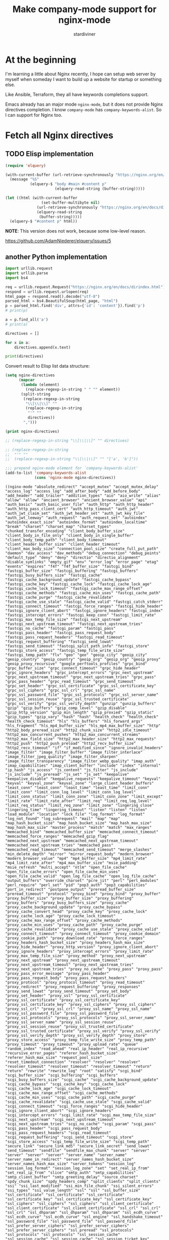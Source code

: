 # Created 2021-07-18 Sun 07:53
#+TITLE: Make company-mode support for nginx-mode
#+AUTHOR: stardiviner

* At the beginning
:PROPERTIES:
:ID:       656815d3-f5ed-4d62-944f-9e21c4ef8185
:PUBDATE:  <2019-08-14 Wed 19:08>
:END:

I'm learning a little about Nginx recently, I hope can setup web server by myself
when someday I want to build up a website for startup or something else.

Like Ansible, Terraform, they all have keywords completions support.

Emacs already has an major mode =nginx-mode=, but it does not provide Nginx directives
completion. I know =company-mode= has ~company-keywords-alist~. So I can support for Nginx
too.


* Fetch all Nginx directives
:PROPERTIES:
:ID:       63351be9-d9a8-4553-91c8-956bf458cf8a
:PUBDATE:  <2019-08-14 Wed 19:08>
:END:

** TODO Elisp implementation
:PROPERTIES:
:ID:       541fd566-a66c-442a-aaf1-3b0939946fea
:END:
:LOGBOOK:
- State "TODO"       from              [2018-05-14 Mon 11:08]
:END:

#+begin_src emacs-lisp :eval no
(require 'elquery)

(with-current-buffer (url-retrieve-synchronously "https://nginx.org/en/docs/dirindex.html")
  (message "%S"
           (elquery-$ "body #main #content p"
                      (elquery-read-string (buffer-string)))))

(let ((html (with-current-buffer
                (set-buffer-multibyte nil)
              (url-retrieve-synchronously "https://nginx.org/en/docs/dirindex.html")
              (elquery-read-string
               (buffer-string)))))
  (elquery-$ "#content p" html))
#+end_src

*NOTE*: This version does not work, because some low-level reason.

https://github.com/AdamNiederer/elquery/issues/5

** another Python implementation
:PROPERTIES:
:ID:       0d37c0b2-6484-40ab-b29b-045437c7da6c
:END:

#+name: get-directives
#+begin_src python :eval no
import urllib.request
import urllib.parse
import bs4

req = urllib.request.Request("https://nginx.org/en/docs/dirindex.html")
respond = urllib.request.urlopen(req)
html_page = respond.read().decode("utf-8")
parsed_html = bs4.BeautifulSoup(html_page, "html")
p = parsed_html.find('div', attrs={'id': 'content'}).find('p')
# print(p)

a = p.find_all('a')
# print(a)

directives = []

for x in a:
    directives.append(x.text)

print(directives)
#+end_src

Convert result to Elisp list data structure:

#+begin_src emacs-lisp :var directives=get-directives() :results pp :eval no
(setq nginx-directives
      (mapcar
       (lambda (element)
         (replace-regexp-in-string " " "" element))
       (split-string
        (replace-regexp-in-string
         "\\[\\|\\]" ""
         (replace-regexp-in-string
          "'" ""
          directives))
        ",")))

(print nginx-directives)

;; (replace-regexp-in-string "\\[\\|\\]" "" directives)

;; (replace-regexp-in-string
;;  "'" ""
;;  (replace-regexp-in-string "\\[\\|\\]" "" "['a', 'b']"))

;;; prepend nginx-mode element for `company-keywords-alist'
(add-to-list 'company-keywords-alist
             (cons 'nginx-mode nginx-directives))
#+end_src

#+results[<2018-05-12 15:49:39> ef2c27fb824821ec2c72d69838c3d7aa0e66dbfb]: 
#+begin_example
((nginx-mode "absolute_redirect" "accept_mutex" "accept_mutex_delay" "access_log" "access_log" "add_after_body" "add_before_body" "add_header" "add_trailer" "addition_types" "aio" "aio_write" "alias" "allow" "allow" "ancient_browser" "ancient_browser_value" "api" "auth_basic" "auth_basic_user_file" "auth_http" "auth_http_header" "auth_http_pass_client_cert" "auth_http_timeout" "auth_jwt" "auth_jwt_claim_set" "auth_jwt_header_set" "auth_jwt_key_file" "auth_jwt_leeway" "auth_request" "auth_request_set" "autoindex" "autoindex_exact_size" "autoindex_format" "autoindex_localtime" "break" "charset" "charset_map" "charset_types" "chunked_transfer_encoding" "client_body_buffer_size" "client_body_in_file_only" "client_body_in_single_buffer" "client_body_temp_path" "client_body_timeout" "client_header_buffer_size" "client_header_timeout" "client_max_body_size" "connection_pool_size" "create_full_put_path" "daemon" "dav_access" "dav_methods" "debug_connection" "debug_points" "default_type" "deny" "deny" "directio" "directio_alignment" "disable_symlinks" "empty_gif" "env" "error_log" "error_page" "etag" "events" "expires" "f4f" "f4f_buffer_size" "fastcgi_bind" "fastcgi_buffer_size" "fastcgi_buffering" "fastcgi_buffers" "fastcgi_busy_buffers_size" "fastcgi_cache" "fastcgi_cache_background_update" "fastcgi_cache_bypass" "fastcgi_cache_key" "fastcgi_cache_lock" "fastcgi_cache_lock_age" "fastcgi_cache_lock_timeout" "fastcgi_cache_max_range_offset" "fastcgi_cache_methods" "fastcgi_cache_min_uses" "fastcgi_cache_path" "fastcgi_cache_purge" "fastcgi_cache_revalidate" "fastcgi_cache_use_stale" "fastcgi_cache_valid" "fastcgi_catch_stderr" "fastcgi_connect_timeout" "fastcgi_force_ranges" "fastcgi_hide_header" "fastcgi_ignore_client_abort" "fastcgi_ignore_headers" "fastcgi_index" "fastcgi_intercept_errors" "fastcgi_keep_conn" "fastcgi_limit_rate" "fastcgi_max_temp_file_size" "fastcgi_next_upstream" "fastcgi_next_upstream_timeout" "fastcgi_next_upstream_tries" "fastcgi_no_cache" "fastcgi_param" "fastcgi_pass" "fastcgi_pass_header" "fastcgi_pass_request_body" "fastcgi_pass_request_headers" "fastcgi_read_timeout" "fastcgi_request_buffering" "fastcgi_send_lowat" "fastcgi_send_timeout" "fastcgi_split_path_info" "fastcgi_store" "fastcgi_store_access" "fastcgi_temp_file_write_size" "fastcgi_temp_path" "flv" "geo" "geo" "geoip_city" "geoip_city" "geoip_country" "geoip_country" "geoip_org" "geoip_org" "geoip_proxy" "geoip_proxy_recursive" "google_perftools_profiles" "grpc_bind" "grpc_buffer_size" "grpc_connect_timeout" "grpc_hide_header" "grpc_ignore_headers" "grpc_intercept_errors" "grpc_next_upstream" "grpc_next_upstream_timeout" "grpc_next_upstream_tries" "grpc_pass" "grpc_pass_header" "grpc_read_timeout" "grpc_send_timeout" "grpc_set_header" "grpc_ssl_certificate" "grpc_ssl_certificate_key" "grpc_ssl_ciphers" "grpc_ssl_crl" "grpc_ssl_name" "grpc_ssl_password_file" "grpc_ssl_protocols" "grpc_ssl_server_name" "grpc_ssl_session_reuse" "grpc_ssl_trusted_certificate" "grpc_ssl_verify" "grpc_ssl_verify_depth" "gunzip" "gunzip_buffers" "gzip" "gzip_buffers" "gzip_comp_level" "gzip_disable" "gzip_http_version" "gzip_min_length" "gzip_proxied" "gzip_static" "gzip_types" "gzip_vary" "hash" "hash" "health_check" "health_check" "health_check_timeout" "hls" "hls_buffers" "hls_forward_args" "hls_fragment" "hls_mp4_buffer_size" "hls_mp4_max_buffer_size" "http" "http2_body_preread_size" "http2_chunk_size" "http2_idle_timeout" "http2_max_concurrent_pushes" "http2_max_concurrent_streams" "http2_max_field_size" "http2_max_header_size" "http2_max_requests" "http2_push" "http2_push_preload" "http2_recv_buffer_size" "http2_recv_timeout" "if" "if_modified_since" "ignore_invalid_headers" "image_filter" "image_filter_buffer" "image_filter_interlace" "image_filter_jpeg_quality" "image_filter_sharpen" "image_filter_transparency" "image_filter_webp_quality" "imap_auth" "imap_capabilities" "imap_client_buffer" "include" "index" "internal" "ip_hash" "js_access" "js_content" "js_filter" "js_include" "js_include" "js_preread" "js_set" "js_set" "keepalive" "keepalive_disable" "keepalive_requests" "keepalive_timeout" "keyval" "keyval" "keyval_zone" "keyval_zone" "large_client_header_buffers" "least_conn" "least_conn" "least_time" "least_time" "limit_conn" "limit_conn" "limit_conn_log_level" "limit_conn_log_level" "limit_conn_status" "limit_conn_zone" "limit_conn_zone" "limit_except" "limit_rate" "limit_rate_after" "limit_req" "limit_req_log_level" "limit_req_status" "limit_req_zone" "limit_zone" "lingering_close" "lingering_time" "lingering_timeout" "listen" "listen" "listen" "load_module" "location" "lock_file" "log_format" "log_format" "log_not_found" "log_subrequest" "mail" "map" "map" "map_hash_bucket_size" "map_hash_bucket_size" "map_hash_max_size" "map_hash_max_size" "master_process" "match" "match" "max_ranges" "memcached_bind" "memcached_buffer_size" "memcached_connect_timeout" "memcached_force_ranges" "memcached_gzip_flag" "memcached_next_upstream" "memcached_next_upstream_timeout" "memcached_next_upstream_tries" "memcached_pass" "memcached_read_timeout" "memcached_send_timeout" "merge_slashes" "min_delete_depth" "mirror" "mirror_request_body" "modern_browser" "modern_browser_value" "mp4" "mp4_buffer_size" "mp4_limit_rate" "mp4_limit_rate_after" "mp4_max_buffer_size" "msie_padding" "msie_refresh" "multi_accept" "ntlm" "open_file_cache" "open_file_cache_errors" "open_file_cache_min_uses" "open_file_cache_valid" "open_log_file_cache" "open_log_file_cache" "output_buffers" "override_charset" "pcre_jit" "perl" "perl_modules" "perl_require" "perl_set" "pid" "pop3_auth" "pop3_capabilities" "port_in_redirect" "postpone_output" "preread_buffer_size" "preread_timeout" "protocol" "proxy_bind" "proxy_bind" "proxy_buffer" "proxy_buffer_size" "proxy_buffer_size" "proxy_buffering" "proxy_buffers" "proxy_busy_buffers_size" "proxy_cache" "proxy_cache_background_update" "proxy_cache_bypass" "proxy_cache_convert_head" "proxy_cache_key" "proxy_cache_lock" "proxy_cache_lock_age" "proxy_cache_lock_timeout" "proxy_cache_max_range_offset" "proxy_cache_methods" "proxy_cache_min_uses" "proxy_cache_path" "proxy_cache_purge" "proxy_cache_revalidate" "proxy_cache_use_stale" "proxy_cache_valid" "proxy_connect_timeout" "proxy_connect_timeout" "proxy_cookie_domain" "proxy_cookie_path" "proxy_download_rate" "proxy_force_ranges" "proxy_headers_hash_bucket_size" "proxy_headers_hash_max_size" "proxy_hide_header" "proxy_http_version" "proxy_ignore_client_abort" "proxy_ignore_headers" "proxy_intercept_errors" "proxy_limit_rate" "proxy_max_temp_file_size" "proxy_method" "proxy_next_upstream" "proxy_next_upstream" "proxy_next_upstream_timeout" "proxy_next_upstream_timeout" "proxy_next_upstream_tries" "proxy_next_upstream_tries" "proxy_no_cache" "proxy_pass" "proxy_pass" "proxy_pass_error_message" "proxy_pass_header" "proxy_pass_request_body" "proxy_pass_request_headers" "proxy_protocol" "proxy_protocol_timeout" "proxy_read_timeout" "proxy_redirect" "proxy_request_buffering" "proxy_responses" "proxy_send_lowat" "proxy_send_timeout" "proxy_set_body" "proxy_set_header" "proxy_ssl" "proxy_ssl_certificate" "proxy_ssl_certificate" "proxy_ssl_certificate_key" "proxy_ssl_certificate_key" "proxy_ssl_ciphers" "proxy_ssl_ciphers" "proxy_ssl_crl" "proxy_ssl_crl" "proxy_ssl_name" "proxy_ssl_name" "proxy_ssl_password_file" "proxy_ssl_password_file" "proxy_ssl_protocols" "proxy_ssl_protocols" "proxy_ssl_server_name" "proxy_ssl_server_name" "proxy_ssl_session_reuse" "proxy_ssl_session_reuse" "proxy_ssl_trusted_certificate" "proxy_ssl_trusted_certificate" "proxy_ssl_verify" "proxy_ssl_verify" "proxy_ssl_verify_depth" "proxy_ssl_verify_depth" "proxy_store" "proxy_store_access" "proxy_temp_file_write_size" "proxy_temp_path" "proxy_timeout" "proxy_timeout" "proxy_upload_rate" "queue" "random_index" "read_ahead" "real_ip_header" "real_ip_recursive" "recursive_error_pages" "referer_hash_bucket_size" "referer_hash_max_size" "request_pool_size" "reset_timedout_connection" "resolver" "resolver" "resolver" "resolver_timeout" "resolver_timeout" "resolver_timeout" "return" "return" "rewrite" "rewrite_log" "root" "satisfy" "scgi_bind" "scgi_buffer_size" "scgi_buffering" "scgi_buffers" "scgi_busy_buffers_size" "scgi_cache" "scgi_cache_background_update" "scgi_cache_bypass" "scgi_cache_key" "scgi_cache_lock" "scgi_cache_lock_age" "scgi_cache_lock_timeout" "scgi_cache_max_range_offset" "scgi_cache_methods" "scgi_cache_min_uses" "scgi_cache_path" "scgi_cache_purge" "scgi_cache_revalidate" "scgi_cache_use_stale" "scgi_cache_valid" "scgi_connect_timeout" "scgi_force_ranges" "scgi_hide_header" "scgi_ignore_client_abort" "scgi_ignore_headers" "scgi_intercept_errors" "scgi_limit_rate" "scgi_max_temp_file_size" "scgi_next_upstream" "scgi_next_upstream_timeout" "scgi_next_upstream_tries" "scgi_no_cache" "scgi_param" "scgi_pass" "scgi_pass_header" "scgi_pass_request_body" "scgi_pass_request_headers" "scgi_read_timeout" "scgi_request_buffering" "scgi_send_timeout" "scgi_store" "scgi_store_access" "scgi_temp_file_write_size" "scgi_temp_path" "secure_link" "secure_link_md5" "secure_link_secret" "send_lowat" "send_timeout" "sendfile" "sendfile_max_chunk" "server" "server" "server" "server" "server" "server_name" "server_name" "server_name_in_redirect" "server_names_hash_bucket_size" "server_names_hash_max_size" "server_tokens" "session_log" "session_log_format" "session_log_zone" "set" "set_real_ip_from" "set_real_ip_from" "slice" "smtp_auth" "smtp_capabilities" "smtp_client_buffer" "smtp_greeting_delay" "source_charset" "spdy_chunk_size" "spdy_headers_comp" "split_clients" "split_clients" "ssi" "ssi_last_modified" "ssi_min_file_chunk" "ssi_silent_errors" "ssi_types" "ssi_value_length" "ssl" "ssl" "ssl_buffer_size" "ssl_certificate" "ssl_certificate" "ssl_certificate" "ssl_certificate_key" "ssl_certificate_key" "ssl_certificate_key" "ssl_ciphers" "ssl_ciphers" "ssl_ciphers" "ssl_client_certificate" "ssl_client_certificate" "ssl_client_certificate" "ssl_crl" "ssl_crl" "ssl_crl" "ssl_dhparam" "ssl_dhparam" "ssl_dhparam" "ssl_ecdh_curve" "ssl_ecdh_curve" "ssl_ecdh_curve" "ssl_engine" "ssl_handshake_timeout" "ssl_password_file" "ssl_password_file" "ssl_password_file" "ssl_prefer_server_ciphers" "ssl_prefer_server_ciphers" "ssl_prefer_server_ciphers" "ssl_preread" "ssl_protocols" "ssl_protocols" "ssl_protocols" "ssl_session_cache" "ssl_session_cache" "ssl_session_cache" "ssl_session_ticket_key" "ssl_session_ticket_key" "ssl_session_ticket_key" "ssl_session_tickets" "ssl_session_tickets" "ssl_session_tickets" "ssl_session_timeout" "ssl_session_timeout" "ssl_session_timeout" "ssl_stapling" "ssl_stapling_file" "ssl_stapling_responder" "ssl_stapling_verify" "ssl_trusted_certificate" "ssl_trusted_certificate" "ssl_trusted_certificate" "ssl_verify_client" "ssl_verify_client" "ssl_verify_client" "ssl_verify_depth" "ssl_verify_depth" "ssl_verify_depth" "starttls" "state" "state" "status" "status_format" "status_zone" "sticky" "sticky_cookie_insert" "stream" "stub_status" "sub_filter" "sub_filter_last_modified" "sub_filter_once" "sub_filter_types" "subrequest_output_buffer_size" "tcp_nodelay" "tcp_nodelay" "tcp_nopush" "thread_pool" "timeout" "timer_resolution" "try_files" "types" "types_hash_bucket_size" "types_hash_max_size" "underscores_in_headers" "uninitialized_variable_warn" "upstream" "upstream" "upstream_conf" "use" "user" "userid" "userid_domain" "userid_expires" "userid_mark" "userid_name" "userid_p3p" "userid_path" "userid_service" "uwsgi_bind" "uwsgi_buffer_size" "uwsgi_buffering" "uwsgi_buffers" "uwsgi_busy_buffers_size" "uwsgi_cache" "uwsgi_cache_background_update" "uwsgi_cache_bypass" "uwsgi_cache_key" "uwsgi_cache_lock" "uwsgi_cache_lock_age" "uwsgi_cache_lock_timeout" "uwsgi_cache_max_range_offset" "uwsgi_cache_methods" "uwsgi_cache_min_uses" "uwsgi_cache_path" "uwsgi_cache_purge" "uwsgi_cache_revalidate" "uwsgi_cache_use_stale" "uwsgi_cache_valid" "uwsgi_connect_timeout" "uwsgi_force_ranges" "uwsgi_hide_header" "uwsgi_ignore_client_abort" "uwsgi_ignore_headers" "uwsgi_intercept_errors" "uwsgi_limit_rate" "uwsgi_max_temp_file_size" "uwsgi_modifier1" "uwsgi_modifier2" "uwsgi_next_upstream" "uwsgi_next_upstream_timeout" "uwsgi_next_upstream_tries" "uwsgi_no_cache" "uwsgi_param" "uwsgi_pass" "uwsgi_pass_header" "uwsgi_pass_request_body" "uwsgi_pass_request_headers" "uwsgi_read_timeout" "uwsgi_request_buffering" "uwsgi_send_timeout" "uwsgi_ssl_certificate" "uwsgi_ssl_certificate_key" "uwsgi_ssl_ciphers" "uwsgi_ssl_crl" "uwsgi_ssl_name" "uwsgi_ssl_password_file" "uwsgi_ssl_protocols" "uwsgi_ssl_server_name" "uwsgi_ssl_session_reuse" "uwsgi_ssl_trusted_certificate" "uwsgi_ssl_verify" "uwsgi_ssl_verify_depth" "uwsgi_store" "uwsgi_store_access" "uwsgi_temp_file_write_size" "uwsgi_temp_path" "valid_referers" "variables_hash_bucket_size" "variables_hash_bucket_size" "variables_hash_max_size" "variables_hash_max_size" "worker_aio_requests" "worker_connections" "worker_cpu_affinity" "worker_priority" "worker_processes" "worker_rlimit_core" "worker_rlimit_nofile" "worker_shutdown_timeout" "working_directory" "xclient" "xml_entities" "xslt_last_modified" "xslt_param" "xslt_string_param" "xslt_stylesheet" "xslt_types" "zone" "zone" "zone_sync" "zone_sync_buffers" "zone_sync_connect_retry_interval" "zone_sync_connect_timeout" "zone_sync_interval" "zone_sync_recv_buffer_size" "zone_sync_server" "zone_sync_ssl" "zone_sync_ssl_certificate" "zone_sync_ssl_certificate_key" "zone_sync_ssl_ciphers" "zone_sync_ssl_crl" "zone_sync_ssl_password_file" "zone_sync_ssl_protocols" "zone_sync_ssl_trusted_certificate" "zone_sync_ssl_verify" "zone_sync_ssl_verify_depth" "zone_sync_timeout")
 (cons 'nginx-mode nginx-directives)
 (c++-mode "alignas" "alignof" "asm" "auto" "bool" "break" "case" "catch" "char" "char16_t" "char32_t" "class" "const" "const_cast" "constexpr" "continue" "decltype" "default" "delete" "do" "double" "dynamic_cast" "else" "enum" "explicit" "export" "extern" "false" "final" "float" "for" "friend" "goto" "if" "inline" "int" "long" "mutable" "namespace" "new" "noexcept" "nullptr" "operator" "override" "private" "protected" "public" "register" "reinterpret_cast" "return" "short" "signed" "sizeof" "static" "static_assert" "static_cast" "struct" "switch" "template" "this" "thread_local" "throw" "true" "try" "typedef" "typeid" "typename" "union" "unsigned" "using" "virtual" "void" "volatile" "wchar_t" "while")
 (c-mode "auto" "break" "case" "char" "const" "continue" "default" "do" "double" "else" "enum" "extern" "float" "for" "goto" "if" "int" "long" "register" "return" "short" "signed" "sizeof" "static" "struct" "switch" "typedef" "union" "unsigned" "void" "volatile" "while")
 (csharp-mode "abstract" "add" "alias" "as" "base" "bool" "break" "byte" "case" "catch" "char" "checked" "class" "const" "continue" "decimal" "default" "delegate" "do" "double" "else" "enum" "event" "explicit" "extern" "false" "finally" "fixed" "float" "for" "foreach" "get" "global" "goto" "if" "implicit" "in" "int" "interface" "internal" "is" "lock" "long" "namespace" "new" "null" "object" "operator" "out" "override" "params" "partial" "private" "protected" "public" "readonly" "ref" "remove" "return" "sbyte" "sealed" "set" "short" "sizeof" "stackalloc" "static" "string" "struct" "switch" "this" "throw" "true" "try" "typeof" "uint" "ulong" "unchecked" "unsafe" "ushort" "using" "value" "var" "virtual" "void" "volatile" "where" "while" "yield")
 (d-mode "abstract" "alias" "align" "asm" "assert" "auto" "body" "bool" "break" "byte" "case" "cast" "catch" "cdouble" "cent" "cfloat" "char" "class" "const" "continue" "creal" "dchar" "debug" "default" "delegate" "delete" "deprecated" "do" "double" "else" "enum" "export" "extern" "false" "final" "finally" "float" "for" "foreach" "foreach_reverse" "function" "goto" "idouble" "if" "ifloat" "import" "in" "inout" "int" "interface" "invariant" "ireal" "is" "lazy" "long" "macro" "mixin" "module" "new" "nothrow" "null" "out" "override" "package" "pragma" "private" "protected" "public" "pure" "real" "ref" "return" "scope" "short" "static" "struct" "super" "switch" "synchronized" "template" "this" "throw" "true" "try" "typedef" "typeid" "typeof" "ubyte" "ucent" "uint" "ulong" "union" "unittest" "ushort" "version" "void" "volatile" "wchar" "while" "with")
 (f90-mode "ABS" "ABSTRACT" "ACHAR" "ACOS" "ADJUSTL" "ADJUSTR" "AIMAG" "AINT" "ALIGN" "ALL" "ALLOCATABLE" "ALLOCATE" "ALLOCATED" "ALL_PREFIX" "ALL_SCATTER" "ALL_SUFFIX" "AND" "ANINT" "ANY" "ANY_PREFIX" "ANY_SCATTER" "ANY_SUFFIX" "ASIN" "ASSIGN" "ASSIGNMENT" "ASSOCIATE" "ASSOCIATED" "ASYNCHRONOUS" "ATAN" "ATAN2" "BACKSPACE" "BIND" "BIT_SIZE" "BLOCK" "BTEST" "CALL" "CASE" "CEILING" "CHAR" "CHARACTER" "CHARACTER_STORAGE_SIZE" "CLASS" "CLOSE" "CMPLX" "COMMAND_ARGUMENT_COUNT" "COMMON" "COMPLEX" "CONJG" "CONTAINS" "CONTINUE" "COPY_PREFIX" "COPY_SCATTER" "COPY_SUFFIX" "COS" "COSH" "COUNT" "COUNT_PREFIX" "COUNT_SCATTER" "COUNT_SUFFIX" "CPU_TIME" "CSHIFT" "CYCLE" "CYCLIC" "C_ALERT" "C_ASSOCIATED" "C_BACKSPACE" "C_BOOL" "C_CARRIAGE_RETURN" "C_CHAR" "C_DOUBLE" "C_DOUBLE_COMPLEX" "C_FLOAT" "C_FLOAT_COMPLEX" "C_FORM_FEED" "C_FUNLOC" "C_FUNPTR" "C_F_POINTER" "C_F_PROCPOINTER" "C_HORIZONTAL_TAB" "C_INT" "C_INT16_T" "C_INT32_T" "C_INT64_T" "C_INT8_T" "C_INTMAX_T" "C_INTPTR_T" "C_INT_FAST16_T" "C_INT_FAST32_T" "C_INT_FAST64_T" "C_INT_FAST8_T" "C_INT_LEAST16_T" "C_INT_LEAST32_T" "C_INT_LEAST64_T" "C_INT_LEAST8_T" "C_LOC" "C_LONG" "C_LONG_DOUBLE" "C_LONG_DOUBLE_COMPLEX" "C_LONG_LONG" "C_NEW_LINE" "C_NULL_CHAR" "C_NULL_FUNPTR" "C_NULL_PTR" "C_PTR" "C_SHORT" "C_SIGNED_CHAR" "C_SIZE_T" "C_VERTICAL_TAB" "DATA" "DATE_AND_TIME" "DBLE" "DEALLOCATE" "DEFERRED" "DIGITS" "DIM" "DIMENSION" "DISTRIBUTE" "DO" "DOT_PRODUCT" "DOUBLE" "DPROD" "DYNAMIC" "ELEMENTAL" "ELSE" "ELSEIF" "ELSEWHERE" "END" "ENDDO" "ENDFILE" "ENDIF" "ENTRY" "ENUM" "ENUMERATOR" "EOSHIFT" "EPSILON" "EQ" "EQUIVALENCE" "EQV" "ERROR_UNIT" "EXIT" "EXP" "EXPONENT" "EXTENDS" "EXTENDS_TYPE_OF" "EXTERNAL" "EXTRINSIC" "FALSE" "FILE_STORAGE_SIZE" "FINAL" "FLOOR" "FLUSH" "FORALL" "FORMAT" "FRACTION" "FUNCTION" "GE" "GENERIC" "GET_COMMAND" "GET_COMMAND_ARGUMENT" "GET_ENVIRONMENT_VARIABLE" "GOTO" "GRADE_DOWN" "GRADE_UP" "GT" "HPF_ALIGNMENT" "HPF_DISTRIBUTION" "HPF_TEMPLATE" "HUGE" "IACHAR" "IALL" "IALL_PREFIX" "IALL_SCATTER" "IALL_SUFFIX" "IAND" "IANY" "IANY_PREFIX" "IANY_SCATTER" "IANY_SUFFIX" "IBCLR" "IBITS" "IBSET" "ICHAR" "IEEE_ARITHMETIC" "IEEE_EXCEPTIONS" "IEEE_FEATURES" "IEEE_GET_UNDERFLOW_MODE" "IEEE_SET_UNDERFLOW_MODE" "IEEE_SUPPORT_UNDERFLOW_CONTROL" "IEOR" "IF" "ILEN" "IMPLICIT" "IMPORT" "INCLUDE" "INDEPENDENT" "INDEX" "INHERIT" "INPUT_UNIT" "INQUIRE" "INT" "INTEGER" "INTENT" "INTERFACE" "INTRINSIC" "IOR" "IOSTAT_END" "IOSTAT_EOR" "IPARITY" "IPARITY_PREFIX" "IPARITY_SCATTER" "IPARITY_SUFFIX" "ISHFT" "ISHFTC" "ISO_C_BINDING" "ISO_FORTRAN_ENV" "KIND" "LBOUND" "LE" "LEADZ" "LEN" "LEN_TRIM" "LGE" "LGT" "LLE" "LLT" "LOG" "LOG10" "LOGICAL" "LT" "MATMUL" "MAX" "MAXEXPONENT" "MAXLOC" "MAXVAL" "MAXVAL_PREFIX" "MAXVAL_SCATTER" "MAXVAL_SUFFIX" "MERGE" "MIN" "MINEXPONENT" "MINLOC" "MINVAL" "MINVAL_PREFIX" "MINVAL_SCATTER" "MINVAL_SUFFIX" "MOD" "MODULE" "MODULO" "MOVE_ALLOC" "MVBITS" "NAMELIST" "NE" "NEAREST" "NEQV" "NEW" "NEW_LINE" "NINT" "NONE" "NON_INTRINSIC" "NON_OVERRIDABLE" "NOPASS" "NOT" "NULL" "NULLIFY" "NUMBER_OF_PROCESSORS" "NUMERIC_STORAGE_SIZE" "ONLY" "ONTO" "OPEN" "OPERATOR" "OPTIONAL" "OR" "OUTPUT_UNIT" "PACK" "PARAMETER" "PARITY" "PARITY_PREFIX" "PARITY_SCATTER" "PARITY_SUFFIX" "PASS" "PAUSE" "POINTER" "POPCNT" "POPPAR" "PRECISION" "PRESENT" "PRINT" "PRIVATE" "PROCEDURE" "PROCESSORS" "PROCESSORS_SHAPE" "PRODUCT" "PRODUCT_PREFIX" "PRODUCT_SCATTER" "PRODUCT_SUFFIX" "PROGRAM" "PROTECTED" "PUBLIC" "PURE" "RADIX" "RANDOM_NUMBER" "RANDOM_SEED" "RANGE" "READ" "REAL" "REALIGN" "RECURSIVE" "REDISTRIBUTE" "REPEAT" "RESHAPE" "RESULT" "RETURN" "REWIND" "RRSPACING" "SAME_TYPE_AS" "SAVE" "SCALE" "SCAN" "SELECT" "SELECTED_CHAR_KIND" "SELECTED_INT_KIND" "SELECTED_REAL_KIND" "SEQUENCE" "SET_EXPONENT" "SHAPE" "SIGN" "SIN" "SINH" "SIZE" "SPACING" "SPREAD" "SQRT" "STOP" "SUBROUTINE" "SUM" "SUM_PREFIX" "SUM_SCATTER" "SUM_SUFFIX" "SYSTEM_CLOCK" "TAN" "TANH" "TARGET" "TEMPLATE" "THEN" "TINY" "TRANSFER" "TRANSPOSE" "TRIM" "TRUE" "TYPE" "UBOUND" "UNPACK" "USE" "VALUE" "VERIFY" "VOLATILE" "WAIT" "WHERE" "WHILE" "WITH" "WRITE" "abs" "abstract" "achar" "acos" "adjustl" "adjustr" "aimag" "aint" "align" "all" "all_prefix" "all_scatter" "all_suffix" "allocatable" "allocate" "allocated" "and" "anint" "any" "any_prefix" "any_scatter" "any_suffix" "asin" "assign" "assignment" "associate" "associated" "asynchronous" "atan" "atan2" "backspace" "bind" "bit_size" "block" "btest" "c_alert" "c_associated" "c_backspace" "c_bool" "c_carriage_return" "c_char" "c_double" "c_double_complex" "c_f_pointer" "c_f_procpointer" "c_float" "c_float_complex" "c_form_feed" "c_funloc" "c_funptr" "c_horizontal_tab" "c_int" "c_int16_t" "c_int32_t" "c_int64_t" "c_int8_t" "c_int_fast16_t" "c_int_fast32_t" "c_int_fast64_t" "c_int_fast8_t" "c_int_least16_t" "c_int_least32_t" "c_int_least64_t" "c_int_least8_t" "c_intmax_t" "c_intptr_t" "c_loc" "c_long" "c_long_double" "c_long_double_complex" "c_long_long" "c_new_line" "c_null_char" "c_null_funptr" "c_null_ptr" "c_ptr" "c_short" "c_signed_char" "c_size_t" "c_vertical_tab" "call" "case" "ceiling" "char" "character" "character_storage_size" "class" "close" "cmplx" "command_argument_count" "common" "complex" "conjg" "contains" "continue" "copy_prefix" "copy_scatter" "copy_suffix" "cos" "cosh" "count" "count_prefix" "count_scatter" "count_suffix" "cpu_time" "cshift" "cycle" "cyclic" "data" "date_and_time" "dble" "deallocate" "deferred" "digits" "dim" "dimension" "distribute" "do" "dot_product" "double" "dprod" "dynamic" "elemental" "else" "elseif" "elsewhere" "end" "enddo" "endfile" "endif" "entry" "enum" "enumerator" "eoshift" "epsilon" "eq" "equivalence" "eqv" "error_unit" "exit" "exp" "exponent" "extends" "extends_type_of" "external" "extrinsic" "false" "file_storage_size" "final" "floor" "flush" "forall" "format" "fraction" "function" "ge" "generic" "get_command" "get_command_argument" "get_environment_variable" "goto" "grade_down" "grade_up" "gt" "hpf_alignment" "hpf_distribution" "hpf_template" "huge" "iachar" "iall" "iall_prefix" "iall_scatter" "iall_suffix" "iand" "iany" "iany_prefix" "iany_scatter" "iany_suffix" "ibclr" "ibits" "ibset" "ichar" "ieee_arithmetic" "ieee_exceptions" "ieee_features" "ieee_get_underflow_mode" "ieee_set_underflow_mode" "ieee_support_underflow_control" "ieor" "if" "ilen" "implicit" "import" "include" "independent" "index" "inherit" "input_unit" "inquire" "int" "integer" "intent" "interface" "intrinsic" "ior" "iostat_end" "iostat_eor" "iparity" "iparity_prefix" "iparity_scatter" "iparity_suffix" "ishft" "ishftc" "iso_c_binding" "iso_fortran_env" "kind" "lbound" "le" "leadz" "len" "len_trim" "lge" "lgt" "lle" "llt" "log" "log10" "logical" "lt" "matmul" "max" "maxexponent" "maxloc" "maxval" "maxval_prefix" "maxval_scatter" "maxval_suffix" "merge" "min" "minexponent" "minloc" "minval" "minval_prefix" "minval_scatter" "minval_suffix" "mod" "module" "modulo" "move_alloc" "mvbits" "namelist" "ne" "nearest" "neqv" "new" "new_line" "nint" "non_intrinsic" "non_overridable" "none" "nopass" "not" "null" "nullify" "number_of_processors" "numeric_storage_size" "only" "onto" "open" "operator" "optional" "or" "output_unit" "pack" "parameter" "parity" "parity_prefix" "parity_scatter" "parity_suffix" "pass" "pause" "pointer" "popcnt" "poppar" "precision" "present" "print" "private" "procedure" "processors" "processors_shape" "product" "product_prefix" "product_scatter" "product_suffix" "program" "protected" "public" "pure" "radix" "random_number" "random_seed" "range" "read" "real" "realign" "recursive" "redistribute" "repeat" "reshape" "result" "return" "rewind" "rrspacing" "same_type_as" "save" "scale" "scan" "select" "selected_char_kind" "selected_int_kind" "selected_real_kind" "sequence" "set_exponent" "shape" "sign" "sin" "sinh" "size" "spacing" "spread" "sqrt" "stop" "subroutine" "sum" "sum_prefix" "sum_scatter" "sum_suffix" "system_clock" "tan" "tanh" "target" "template" "then" "tiny" "transfer" "transpose" "trim" "true" "type" "ubound" "unpack" "use" "value" "verify" "volatile" "wait" "where" "while" "with" "write")
 (java-mode "abstract" "assert" "boolean" "break" "byte" "case" "catch" "char" "class" "continue" "default" "do" "double" "else" "enum" "extends" "final" "finally" "float" "for" "if" "implements" "import" "instanceof" "int" "interface" "long" "native" "new" "package" "private" "protected" "public" "return" "short" "static" "strictfp" "super" "switch" "synchronized" "this" "throw" "throws" "transient" "try" "void" "volatile" "while")
 (javascript-mode "break" "catch" "const" "continue" "delete" "do" "else" "export" "for" "function" "if" "import" "in" "instanceOf" "label" "let" "new" "return" "switch" "this" "throw" "try" "typeof" "var" "void" "while" "with" "yield")
 (kotlin-mode "abstract" "annotation" "as" "break" "by" "catch" "class" "companion" "const" "constructor" "continue" "data" "do" "else" "enum" "false" "final" "finally" "for" "fun" "if" "import" "in" "init" "inner" "interface" "internal" "is" "lateinit" "nested" "null" "object" "open" "out" "override" "package" "private" "protected" "public" "return" "super" "this" "throw" "trait" "true" "try" "typealias" "val" "var" "when" "while")
 (objc-mode "@catch" "@class" "@encode" "@end" "@finally" "@implementation" "@interface" "@private" "@protected" "@protocol" "@public" "@selector" "@synchronized" "@throw" "@try" "alloc" "autorelease" "bycopy" "byref" "in" "inout" "oneway" "out" "release" "retain")
 (perl-mode "AUTOLOAD" "BEGIN" "CHECK" "CORE" "DESTROY" "END" "INIT" "__END__" "__FILE__" "__LINE__" "abs" "accept" "alarm" "and" "atan2" "bind" "binmode" "bless" "caller" "chdir" "chmod" "chomp" "chop" "chown" "chr" "chroot" "close" "closedir" "cmp" "connect" "continue" "cos" "crypt" "dbmclose" "dbmopen" "defined" "delete" "die" "do" "dump" "each" "else" "elsif" "endgrent" "endhostent" "endnetent" "endprotoent" "endpwent" "endservent" "eof" "eq" "eval" "exec" "exists" "exit" "exp" "fcntl" "fileno" "flock" "for" "foreach" "fork" "format" "formline" "ge" "getc" "getgrent" "getgrgid" "getgrnam" "gethostbyaddr" "gethostbyname" "gethostent" "getlogin" "getnetbyaddr" "getnetbyname" "getnetent" "getpeername" "getpgrp" "getppid" "getpriority" "getprotobyname" "getprotobynumber" "getprotoent" "getpwent" "getpwnam" "getpwuid" "getservbyname" "getservbyport" "getservent" "getsockname" "getsockopt" "glob" "gmtime" "goto" "grep" "gt" "hex" "if" "index" "int" "ioctl" "join" "keys" "kill" "last" "lc" "lcfirst" "le" "length" "link" "listen" "local" "localtime" "lock" "log" "lstat" "lt" "map" "mkdir" "msgctl" "msgget" "msgrcv" "msgsnd" "my" "ne" "next" "no" "not" "oct" "open" "opendir" "or" "ord" "our" "pack" "package" "pipe" "pop" "pos" "print" "printf" "push" "q" "qq" "quotemeta" "qw" "qx" "rand" "read" "readdir" "readline" "readlink" "readpipe" "recv" "redo" "ref" "rename" "require" "reset" "return" "reverse" "rewinddir" "rindex" "rmdir" "scalar" "seek" "seekdir" "select" "semctl" "semget" "semop" "send" "setgrent" "sethostent" "setnetent" "setpgrp" "setpriority" "setprotoent" "setpwent" "setservent" "setsockopt" "shift" "shmctl" "shmget" "shmread" "shmwrite" "shutdown" "sin" "sleep" "socket" "socketpair" "sort" "splice" "split" "sprintf" "sqrt" "srand" "stat" "study" "sub" "substr" "symlink" "syscall" "sysopen" "sysread" "system" "syswrite" "tell" "telldir" "tie" "time" "times" "tr" "truncate" "uc" "ucfirst" "umask" "undef" "unless" "unlink" "unpack" "unshift" "untie" "until" "use" "utime" "values" "vec" "wait" "waitpid" "wantarray" "warn" "while" "write" "x" "xor" "y")
 (php-mode "__CLASS__" "__DIR__" "__FILE__" "__FUNCTION__" "__LINE__" "__METHOD__" "__NAMESPACE__" "_once" "abstract" "and" "array" "as" "break" "case" "catch" "cfunction" "class" "clone" "const" "continue" "declare" "default" "die" "do" "echo" "else" "elseif" "empty" "enddeclare" "endfor" "endforeach" "endif" "endswitch" "endwhile" "eval" "exception" "exit" "extends" "final" "for" "foreach" "function" "global" "goto" "if" "implements" "include" "instanceof" "interface" "isset" "list" "namespace" "new" "old_function" "or" "php_user_filter" "print" "private" "protected" "public" "require" "require_once" "return" "static" "switch" "this" "throw" "try" "unset" "use" "var" "while" "xor")
 (python-mode "and" "assert" "break" "class" "continue" "def" "del" "elif" "else" "except" "exec" "finally" "for" "from" "global" "if" "import" "in" "is" "lambda" "not" "or" "pass" "print" "raise" "return" "try" "while" "yield")
 (ruby-mode "BEGIN" "END" "alias" "and" "begin" "break" "case" "class" "def" "defined?" "do" "else" "elsif" "end" "ensure" "false" "for" "if" "in" "module" "next" "nil" "not" "or" "redo" "rescue" "retry" "return" "self" "super" "then" "true" "undef" "unless" "until" "when" "while" "yield")
 (go-mode "break" "case" "chan" "const" "continue" "default" "defer" "else" "fallthrough" "for" "func" "go" "goto" "if" "import" "interface" "map" "package" "range" "return" "select" "struct" "switch" "type" "var")
 (rust-mode "Self" "as" "box" "break" "const" "continue" "crate" "else" "enum" "extern" "false" "fn" "for" "if" "impl" "in" "let" "loop" "macro" "match" "mod" "move" "mut" "pub" "ref" "return" "self" "static" "struct" "super" "trait" "true" "type" "unsafe" "use" "where" "while")
 (scala-mode "abstract" "case" "catch" "class" "def" "do" "else" "extends" "false" "final" "finally" "for" "forSome" "if" "implicit" "import" "lazy" "match" "new" "null" "object" "override" "package" "private" "protected" "return" "sealed" "super" "this" "throw" "trait" "true" "try" "type" "val" "var" "while" "with" "yield")
 (swift-mode "Protocol" "Self" "Type" "and" "as" "assignment" "associatedtype" "associativity" "available" "break" "case" "catch" "class" "column" "continue" "convenience" "default" "defer" "deinit" "didSet" "do" "dynamic" "dynamicType" "else" "elseif" "endif" "enum" "extension" "fallthrough" "false" "file" "fileprivate" "final" "for" "func" "function" "get" "guard" "higherThan" "if" "import" "in" "indirect" "infix" "init" "inout" "internal" "is" "lazy" "left" "let" "line" "lowerThan" "mutating" "nil" "none" "nonmutating" "open" "operator" "optional" "override" "postfix" "precedence" "precedencegroup" "prefix" "private" "protocol" "public" "repeat" "required" "rethrows" "return" "right" "selector" "self" "set" "static" "struct" "subscript" "super" "switch" "throw" "throws" "true" "try" "typealias" "unowned" "var" "weak" "where" "while" "willSet")
 (julia-mode "abstract" "break" "case" "catch" "const" "continue" "do" "else" "elseif" "end" "eval" "export" "false" "finally" "for" "function" "global" "if" "ifelse" "immutable" "import" "importall" "in" "let" "macro" "module" "otherwise" "quote" "return" "switch" "throw" "true" "try" "type" "typealias" "using" "while")
 (thrift-mode "binary" "bool" "byte" "const" "double" "enum" "exception" "extends" "i16" "i32" "i64" "include" "list" "map" "oneway" "optional" "required" "service" "set" "string" "struct" "throws" "typedef" "void")
 (js2-mode . javascript-mode)
 (js2-jsx-mode . javascript-mode)
 (espresso-mode . javascript-mode)
 (js-mode . javascript-mode)
 (js-jsx-mode . javascript-mode)
 (cperl-mode . perl-mode)
 (jde-mode . java-mode)
 (ess-julia-mode . julia-mode)
 (enh-ruby-mode . ruby-mode))
#+end_example


* company-keywords-alist
:PROPERTIES:
:ID:       49891b01-c0cb-482c-97a1-a95fdd6771a5
:PUBDATE:  <2019-08-14 Wed 19:08>
:END:

#+begin_src emacs-lisp :eval no
(defun company-nginx-keywords ()
  (add-to-list 'company-keywords-alist
               '(nginx-mode
                 "absolute_redirect" "accept_mutex" "accept_mutex_delay" "access_log" "access_log"
                 "add_after_body" "add_before_body" "add_header" "add_trailer" "addition_types" "aio"
                 "aio_write" "alias" "allow" "allow" "ancient_browser" "ancient_browser_value" "api"
                 "auth_basic" "auth_basic_user_file" "auth_http" "auth_http_header"
                 "auth_http_pass_client_cert" "auth_http_timeout" "auth_jwt" "auth_jwt_claim_set"
                 "auth_jwt_header_set" "auth_jwt_key_file" "auth_jwt_leeway" "auth_request"
                 "auth_request_set" "autoindex" "autoindex_exact_size" "autoindex_format"
                 "autoindex_localtime" "break" "charset" "charset_map" "charset_types"
                 "chunked_transfer_encoding" "client_body_buffer_size" "client_body_in_file_only"
                 "client_body_in_single_buffer" "client_body_temp_path" "client_body_timeout"
                 "client_header_buffer_size" "client_header_timeout" "client_max_body_size"
                 "connection_pool_size" "create_full_put_path" "daemon" "dav_access" "dav_methods"
                 "debug_connection" "debug_points" "default_type" "deny" "deny" "directio"
                 "directio_alignment" "disable_symlinks" "empty_gif" "env" "error_log" "error_page" "etag"
                 "events" "expires" "f4f" "f4f_buffer_size" "fastcgi_bind" "fastcgi_buffer_size"
                 "fastcgi_buffering" "fastcgi_buffers" "fastcgi_busy_buffers_size" "fastcgi_cache"
                 "fastcgi_cache_background_update" "fastcgi_cache_bypass" "fastcgi_cache_key"
                 "fastcgi_cache_lock" "fastcgi_cache_lock_age" "fastcgi_cache_lock_timeout"
                 "fastcgi_cache_max_range_offset" "fastcgi_cache_methods" "fastcgi_cache_min_uses"
                 "fastcgi_cache_path" "fastcgi_cache_purge" "fastcgi_cache_revalidate"
                 "fastcgi_cache_use_stale" "fastcgi_cache_valid" "fastcgi_catch_stderr"
                 "fastcgi_connect_timeout" "fastcgi_force_ranges" "fastcgi_hide_header"
                 "fastcgi_ignore_client_abort" "fastcgi_ignore_headers" "fastcgi_index"
                 "fastcgi_intercept_errors" "fastcgi_keep_conn" "fastcgi_limit_rate"
                 "fastcgi_max_temp_file_size" "fastcgi_next_upstream" "fastcgi_next_upstream_timeout"
                 "fastcgi_next_upstream_tries" "fastcgi_no_cache" "fastcgi_param" "fastcgi_pass"
                 "fastcgi_pass_header" "fastcgi_pass_request_body" "fastcgi_pass_request_headers"
                 "fastcgi_read_timeout" "fastcgi_request_buffering" "fastcgi_send_lowat"
                 "fastcgi_send_timeout" "fastcgi_split_path_info" "fastcgi_store" "fastcgi_store_access"
                 "fastcgi_temp_file_write_size" "fastcgi_temp_path" "flv" "geo" "geo" "geoip_city"
                 "geoip_city" "geoip_country" "geoip_country" "geoip_org" "geoip_org" "geoip_proxy"
                 "geoip_proxy_recursive" "google_perftools_profiles" "grpc_bind" "grpc_buffer_size"
                 "grpc_connect_timeout" "grpc_hide_header" "grpc_ignore_headers" "grpc_intercept_errors"
                 "grpc_next_upstream" "grpc_next_upstream_timeout" "grpc_next_upstream_tries" "grpc_pass"
                 "grpc_pass_header" "grpc_read_timeout" "grpc_send_timeout" "grpc_set_header"
                 "grpc_ssl_certificate" "grpc_ssl_certificate_key" "grpc_ssl_ciphers" "grpc_ssl_crl"
                 "grpc_ssl_name" "grpc_ssl_password_file" "grpc_ssl_protocols" "grpc_ssl_server_name"
                 "grpc_ssl_session_reuse" "grpc_ssl_trusted_certificate" "grpc_ssl_verify"
                 "grpc_ssl_verify_depth" "gunzip" "gunzip_buffers" "gzip" "gzip_buffers" "gzip_comp_level"
                 "gzip_disable" "gzip_http_version" "gzip_min_length" "gzip_proxied" "gzip_static"
                 "gzip_types" "gzip_vary" "hash" "hash" "health_check" "health_check"
                 "health_check_timeout" "hls" "hls_buffers" "hls_forward_args" "hls_fragment"
                 "hls_mp4_buffer_size" "hls_mp4_max_buffer_size" "http" "http2_body_preread_size"
                 "http2_chunk_size" "http2_idle_timeout" "http2_max_concurrent_pushes"
                 "http2_max_concurrent_streams" "http2_max_field_size" "http2_max_header_size"
                 "http2_max_requests" "http2_push" "http2_push_preload" "http2_recv_buffer_size"
                 "http2_recv_timeout" "if" "if_modified_since" "ignore_invalid_headers" "image_filter"
                 "image_filter_buffer" "image_filter_interlace" "image_filter_jpeg_quality"
                 "image_filter_sharpen" "image_filter_transparency" "image_filter_webp_quality" "imap_auth"
                 "imap_capabilities" "imap_client_buffer" "include" "index" "internal" "ip_hash"
                 "js_access" "js_content" "js_filter" "js_include" "js_include" "js_preread" "js_set"
                 "js_set" "keepalive" "keepalive_disable" "keepalive_requests" "keepalive_timeout" "keyval"
                 "keyval" "keyval_zone" "keyval_zone" "large_client_header_buffers" "least_conn"
                 "least_conn" "least_time" "least_time" "limit_conn" "limit_conn" "limit_conn_log_level"
                 "limit_conn_log_level" "limit_conn_status" "limit_conn_zone" "limit_conn_zone"
                 "limit_except" "limit_rate" "limit_rate_after" "limit_req" "limit_req_log_level"
                 "limit_req_status" "limit_req_zone" "limit_zone" "lingering_close" "lingering_time"
                 "lingering_timeout" "listen" "listen" "listen" "load_module" "location" "lock_file"
                 "log_format" "log_format" "log_not_found" "log_subrequest" "mail" "map" "map"
                 "map_hash_bucket_size" "map_hash_bucket_size" "map_hash_max_size" "map_hash_max_size"
                 "master_process" "match" "match" "max_ranges" "memcached_bind" "memcached_buffer_size"
                 "memcached_connect_timeout" "memcached_force_ranges" "memcached_gzip_flag"
                 "memcached_next_upstream" "memcached_next_upstream_timeout"
                 "memcached_next_upstream_tries" "memcached_pass" "memcached_read_timeout"
                 "memcached_send_timeout" "merge_slashes" "min_delete_depth" "mirror" "mirror_request_body"
                 "modern_browser" "modern_browser_value" "mp4" "mp4_buffer_size" "mp4_limit_rate"
                 "mp4_limit_rate_after" "mp4_max_buffer_size" "msie_padding" "msie_refresh" "multi_accept"
                 "ntlm" "open_file_cache" "open_file_cache_errors" "open_file_cache_min_uses"
                 "open_file_cache_valid" "open_log_file_cache" "open_log_file_cache" "output_buffers"
                 "override_charset" "pcre_jit" "perl" "perl_modules" "perl_require" "perl_set" "pid"
                 "pop3_auth" "pop3_capabilities" "port_in_redirect" "postpone_output" "preread_buffer_size"
                 "preread_timeout" "protocol" "proxy_bind" "proxy_bind" "proxy_buffer" "proxy_buffer_size"
                 "proxy_buffer_size" "proxy_buffering" "proxy_buffers" "proxy_busy_buffers_size"
                 "proxy_cache" "proxy_cache_background_update" "proxy_cache_bypass"
                 "proxy_cache_convert_head" "proxy_cache_key" "proxy_cache_lock" "proxy_cache_lock_age"
                 "proxy_cache_lock_timeout" "proxy_cache_max_range_offset" "proxy_cache_methods"
                 "proxy_cache_min_uses" "proxy_cache_path" "proxy_cache_purge" "proxy_cache_revalidate"
                 "proxy_cache_use_stale" "proxy_cache_valid" "proxy_connect_timeout"
                 "proxy_connect_timeout" "proxy_cookie_domain" "proxy_cookie_path" "proxy_download_rate"
                 "proxy_force_ranges" "proxy_headers_hash_bucket_size" "proxy_headers_hash_max_size"
                 "proxy_hide_header" "proxy_http_version" "proxy_ignore_client_abort"
                 "proxy_ignore_headers" "proxy_intercept_errors" "proxy_limit_rate"
                 "proxy_max_temp_file_size" "proxy_method" "proxy_next_upstream" "proxy_next_upstream"
                 "proxy_next_upstream_timeout" "proxy_next_upstream_timeout" "proxy_next_upstream_tries"
                 "proxy_next_upstream_tries" "proxy_no_cache" "proxy_pass" "proxy_pass"
                 "proxy_pass_error_message" "proxy_pass_header" "proxy_pass_request_body"
                 "proxy_pass_request_headers" "proxy_protocol" "proxy_protocol_timeout"
                 "proxy_read_timeout" "proxy_redirect" "proxy_request_buffering" "proxy_responses"
                 "proxy_send_lowat" "proxy_send_timeout" "proxy_set_body" "proxy_set_header" "proxy_ssl"
                 "proxy_ssl_certificate" "proxy_ssl_certificate" "proxy_ssl_certificate_key"
                 "proxy_ssl_certificate_key" "proxy_ssl_ciphers" "proxy_ssl_ciphers" "proxy_ssl_crl"
                 "proxy_ssl_crl" "proxy_ssl_name" "proxy_ssl_name" "proxy_ssl_password_file"
                 "proxy_ssl_password_file" "proxy_ssl_protocols" "proxy_ssl_protocols"
                 "proxy_ssl_server_name" "proxy_ssl_server_name" "proxy_ssl_session_reuse"
                 "proxy_ssl_session_reuse" "proxy_ssl_trusted_certificate" "proxy_ssl_trusted_certificate"
                 "proxy_ssl_verify" "proxy_ssl_verify" "proxy_ssl_verify_depth" "proxy_ssl_verify_depth"
                 "proxy_store" "proxy_store_access" "proxy_temp_file_write_size" "proxy_temp_path"
                 "proxy_timeout" "proxy_timeout" "proxy_upload_rate" "queue" "random_index" "read_ahead"
                 "real_ip_header" "real_ip_recursive" "recursive_error_pages" "referer_hash_bucket_size"
                 "referer_hash_max_size" "request_pool_size" "reset_timedout_connection" "resolver"
                 "resolver" "resolver" "resolver_timeout" "resolver_timeout" "resolver_timeout" "return"
                 "return" "rewrite" "rewrite_log" "root" "satisfy" "scgi_bind" "scgi_buffer_size"
                 "scgi_buffering" "scgi_buffers" "scgi_busy_buffers_size" "scgi_cache"
                 "scgi_cache_background_update" "scgi_cache_bypass" "scgi_cache_key" "scgi_cache_lock"
                 "scgi_cache_lock_age" "scgi_cache_lock_timeout" "scgi_cache_max_range_offset"
                 "scgi_cache_methods" "scgi_cache_min_uses" "scgi_cache_path" "scgi_cache_purge"
                 "scgi_cache_revalidate" "scgi_cache_use_stale" "scgi_cache_valid" "scgi_connect_timeout"
                 "scgi_force_ranges" "scgi_hide_header" "scgi_ignore_client_abort" "scgi_ignore_headers"
                 "scgi_intercept_errors" "scgi_limit_rate" "scgi_max_temp_file_size" "scgi_next_upstream"
                 "scgi_next_upstream_timeout" "scgi_next_upstream_tries" "scgi_no_cache" "scgi_param"
                 "scgi_pass" "scgi_pass_header" "scgi_pass_request_body" "scgi_pass_request_headers"
                 "scgi_read_timeout" "scgi_request_buffering" "scgi_send_timeout" "scgi_store"
                 "scgi_store_access" "scgi_temp_file_write_size" "scgi_temp_path" "secure_link"
                 "secure_link_md5" "secure_link_secret" "send_lowat" "send_timeout" "sendfile"
                 "sendfile_max_chunk" "server" "server" "server" "server" "server" "server_name"
                 "server_name" "server_name_in_redirect" "server_names_hash_bucket_size"
                 "server_names_hash_max_size" "server_tokens" "session_log" "session_log_format"
                 "session_log_zone" "set" "set_real_ip_from" "set_real_ip_from" "slice" "smtp_auth"
                 "smtp_capabilities" "smtp_client_buffer" "smtp_greeting_delay" "source_charset"
                 "spdy_chunk_size" "spdy_headers_comp" "split_clients" "split_clients" "ssi"
                 "ssi_last_modified" "ssi_min_file_chunk" "ssi_silent_errors" "ssi_types"
                 "ssi_value_length" "ssl" "ssl" "ssl_buffer_size" "ssl_certificate" "ssl_certificate"
                 "ssl_certificate" "ssl_certificate_key" "ssl_certificate_key" "ssl_certificate_key"
                 "ssl_ciphers" "ssl_ciphers" "ssl_ciphers" "ssl_client_certificate"
                 "ssl_client_certificate" "ssl_client_certificate" "ssl_crl" "ssl_crl" "ssl_crl"
                 "ssl_dhparam" "ssl_dhparam" "ssl_dhparam" "ssl_ecdh_curve" "ssl_ecdh_curve"
                 "ssl_ecdh_curve" "ssl_engine" "ssl_handshake_timeout" "ssl_password_file"
                 "ssl_password_file" "ssl_password_file" "ssl_prefer_server_ciphers"
                 "ssl_prefer_server_ciphers" "ssl_prefer_server_ciphers" "ssl_preread" "ssl_protocols"
                 "ssl_protocols" "ssl_protocols" "ssl_session_cache" "ssl_session_cache"
                 "ssl_session_cache" "ssl_session_ticket_key" "ssl_session_ticket_key"
                 "ssl_session_ticket_key" "ssl_session_tickets" "ssl_session_tickets" "ssl_session_tickets"
                 "ssl_session_timeout" "ssl_session_timeout" "ssl_session_timeout" "ssl_stapling"
                 "ssl_stapling_file" "ssl_stapling_responder" "ssl_stapling_verify"
                 "ssl_trusted_certificate" "ssl_trusted_certificate" "ssl_trusted_certificate"
                 "ssl_verify_client" "ssl_verify_client" "ssl_verify_client" "ssl_verify_depth"
                 "ssl_verify_depth" "ssl_verify_depth" "starttls" "state" "state" "status" "status_format"
                 "status_zone" "sticky" "sticky_cookie_insert" "stream" "stub_status" "sub_filter"
                 "sub_filter_last_modified" "sub_filter_once" "sub_filter_types"
                 "subrequest_output_buffer_size" "tcp_nodelay" "tcp_nodelay" "tcp_nopush" "thread_pool"
                 "timeout" "timer_resolution" "try_files" "types" "types_hash_bucket_size"
                 "types_hash_max_size" "underscores_in_headers" "uninitialized_variable_warn" "upstream"
                 "upstream" "upstream_conf" "use" "user" "userid" "userid_domain" "userid_expires"
                 "userid_mark" "userid_name" "userid_p3p" "userid_path" "userid_service" "uwsgi_bind"
                 "uwsgi_buffer_size" "uwsgi_buffering" "uwsgi_buffers" "uwsgi_busy_buffers_size"
                 "uwsgi_cache" "uwsgi_cache_background_update" "uwsgi_cache_bypass" "uwsgi_cache_key"
                 "uwsgi_cache_lock" "uwsgi_cache_lock_age" "uwsgi_cache_lock_timeout"
                 "uwsgi_cache_max_range_offset" "uwsgi_cache_methods" "uwsgi_cache_min_uses"
                 "uwsgi_cache_path" "uwsgi_cache_purge" "uwsgi_cache_revalidate" "uwsgi_cache_use_stale"
                 "uwsgi_cache_valid" "uwsgi_connect_timeout" "uwsgi_force_ranges" "uwsgi_hide_header"
                 "uwsgi_ignore_client_abort" "uwsgi_ignore_headers" "uwsgi_intercept_errors"
                 "uwsgi_limit_rate" "uwsgi_max_temp_file_size" "uwsgi_modifier1" "uwsgi_modifier2"
                 "uwsgi_next_upstream" "uwsgi_next_upstream_timeout" "uwsgi_next_upstream_tries"
                 "uwsgi_no_cache" "uwsgi_param" "uwsgi_pass" "uwsgi_pass_header" "uwsgi_pass_request_body"
                 "uwsgi_pass_request_headers" "uwsgi_read_timeout" "uwsgi_request_buffering"
                 "uwsgi_send_timeout" "uwsgi_ssl_certificate" "uwsgi_ssl_certificate_key"
                 "uwsgi_ssl_ciphers" "uwsgi_ssl_crl" "uwsgi_ssl_name" "uwsgi_ssl_password_file"
                 "uwsgi_ssl_protocols" "uwsgi_ssl_server_name" "uwsgi_ssl_session_reuse"
                 "uwsgi_ssl_trusted_certificate" "uwsgi_ssl_verify" "uwsgi_ssl_verify_depth" "uwsgi_store"
                 "uwsgi_store_access" "uwsgi_temp_file_write_size" "uwsgi_temp_path" "valid_referers"
                 "variables_hash_bucket_size" "variables_hash_bucket_size" "variables_hash_max_size"
                 "variables_hash_max_size" "worker_aio_requests" "worker_connections" "worker_cpu_affinity"
                 "worker_priority" "worker_processes" "worker_rlimit_core" "worker_rlimit_nofile"
                 "worker_shutdown_timeout" "working_directory" "xclient" "xml_entities"
                 "xslt_last_modified" "xslt_param" "xslt_string_param" "xslt_stylesheet" "xslt_types"
                 "zone" "zone" "zone_sync" "zone_sync_buffers" "zone_sync_connect_retry_interval"
                 "zone_sync_connect_timeout" "zone_sync_interval" "zone_sync_recv_buffer_size"
                 "zone_sync_server" "zone_sync_ssl" "zone_sync_ssl_certificate"
                 "zone_sync_ssl_certificate_key" "zone_sync_ssl_ciphers" "zone_sync_ssl_crl"
                 "zone_sync_ssl_password_file" "zone_sync_ssl_protocols"
                 "zone_sync_ssl_trusted_certificate" "zone_sync_ssl_verify" "zone_sync_ssl_verify_depth"
                 "zone_sync_timeout")))

;;;###autoload
(eval-after-load 'nginx-mode
  '(add-hook 'nginx-mode-hook #'company-nginx-keywords))
#+end_src

* created package company-nginx
:PROPERTIES:
:ID:       5857b6a8-8f01-4f98-b42c-a58c3e385017
:PUBDATE:  <2019-08-14 Wed 19:08>
:END:

In order to share to others, I created a simple package:

https://github.com/stardiviner/company-nginx

I will push to MELPA.

